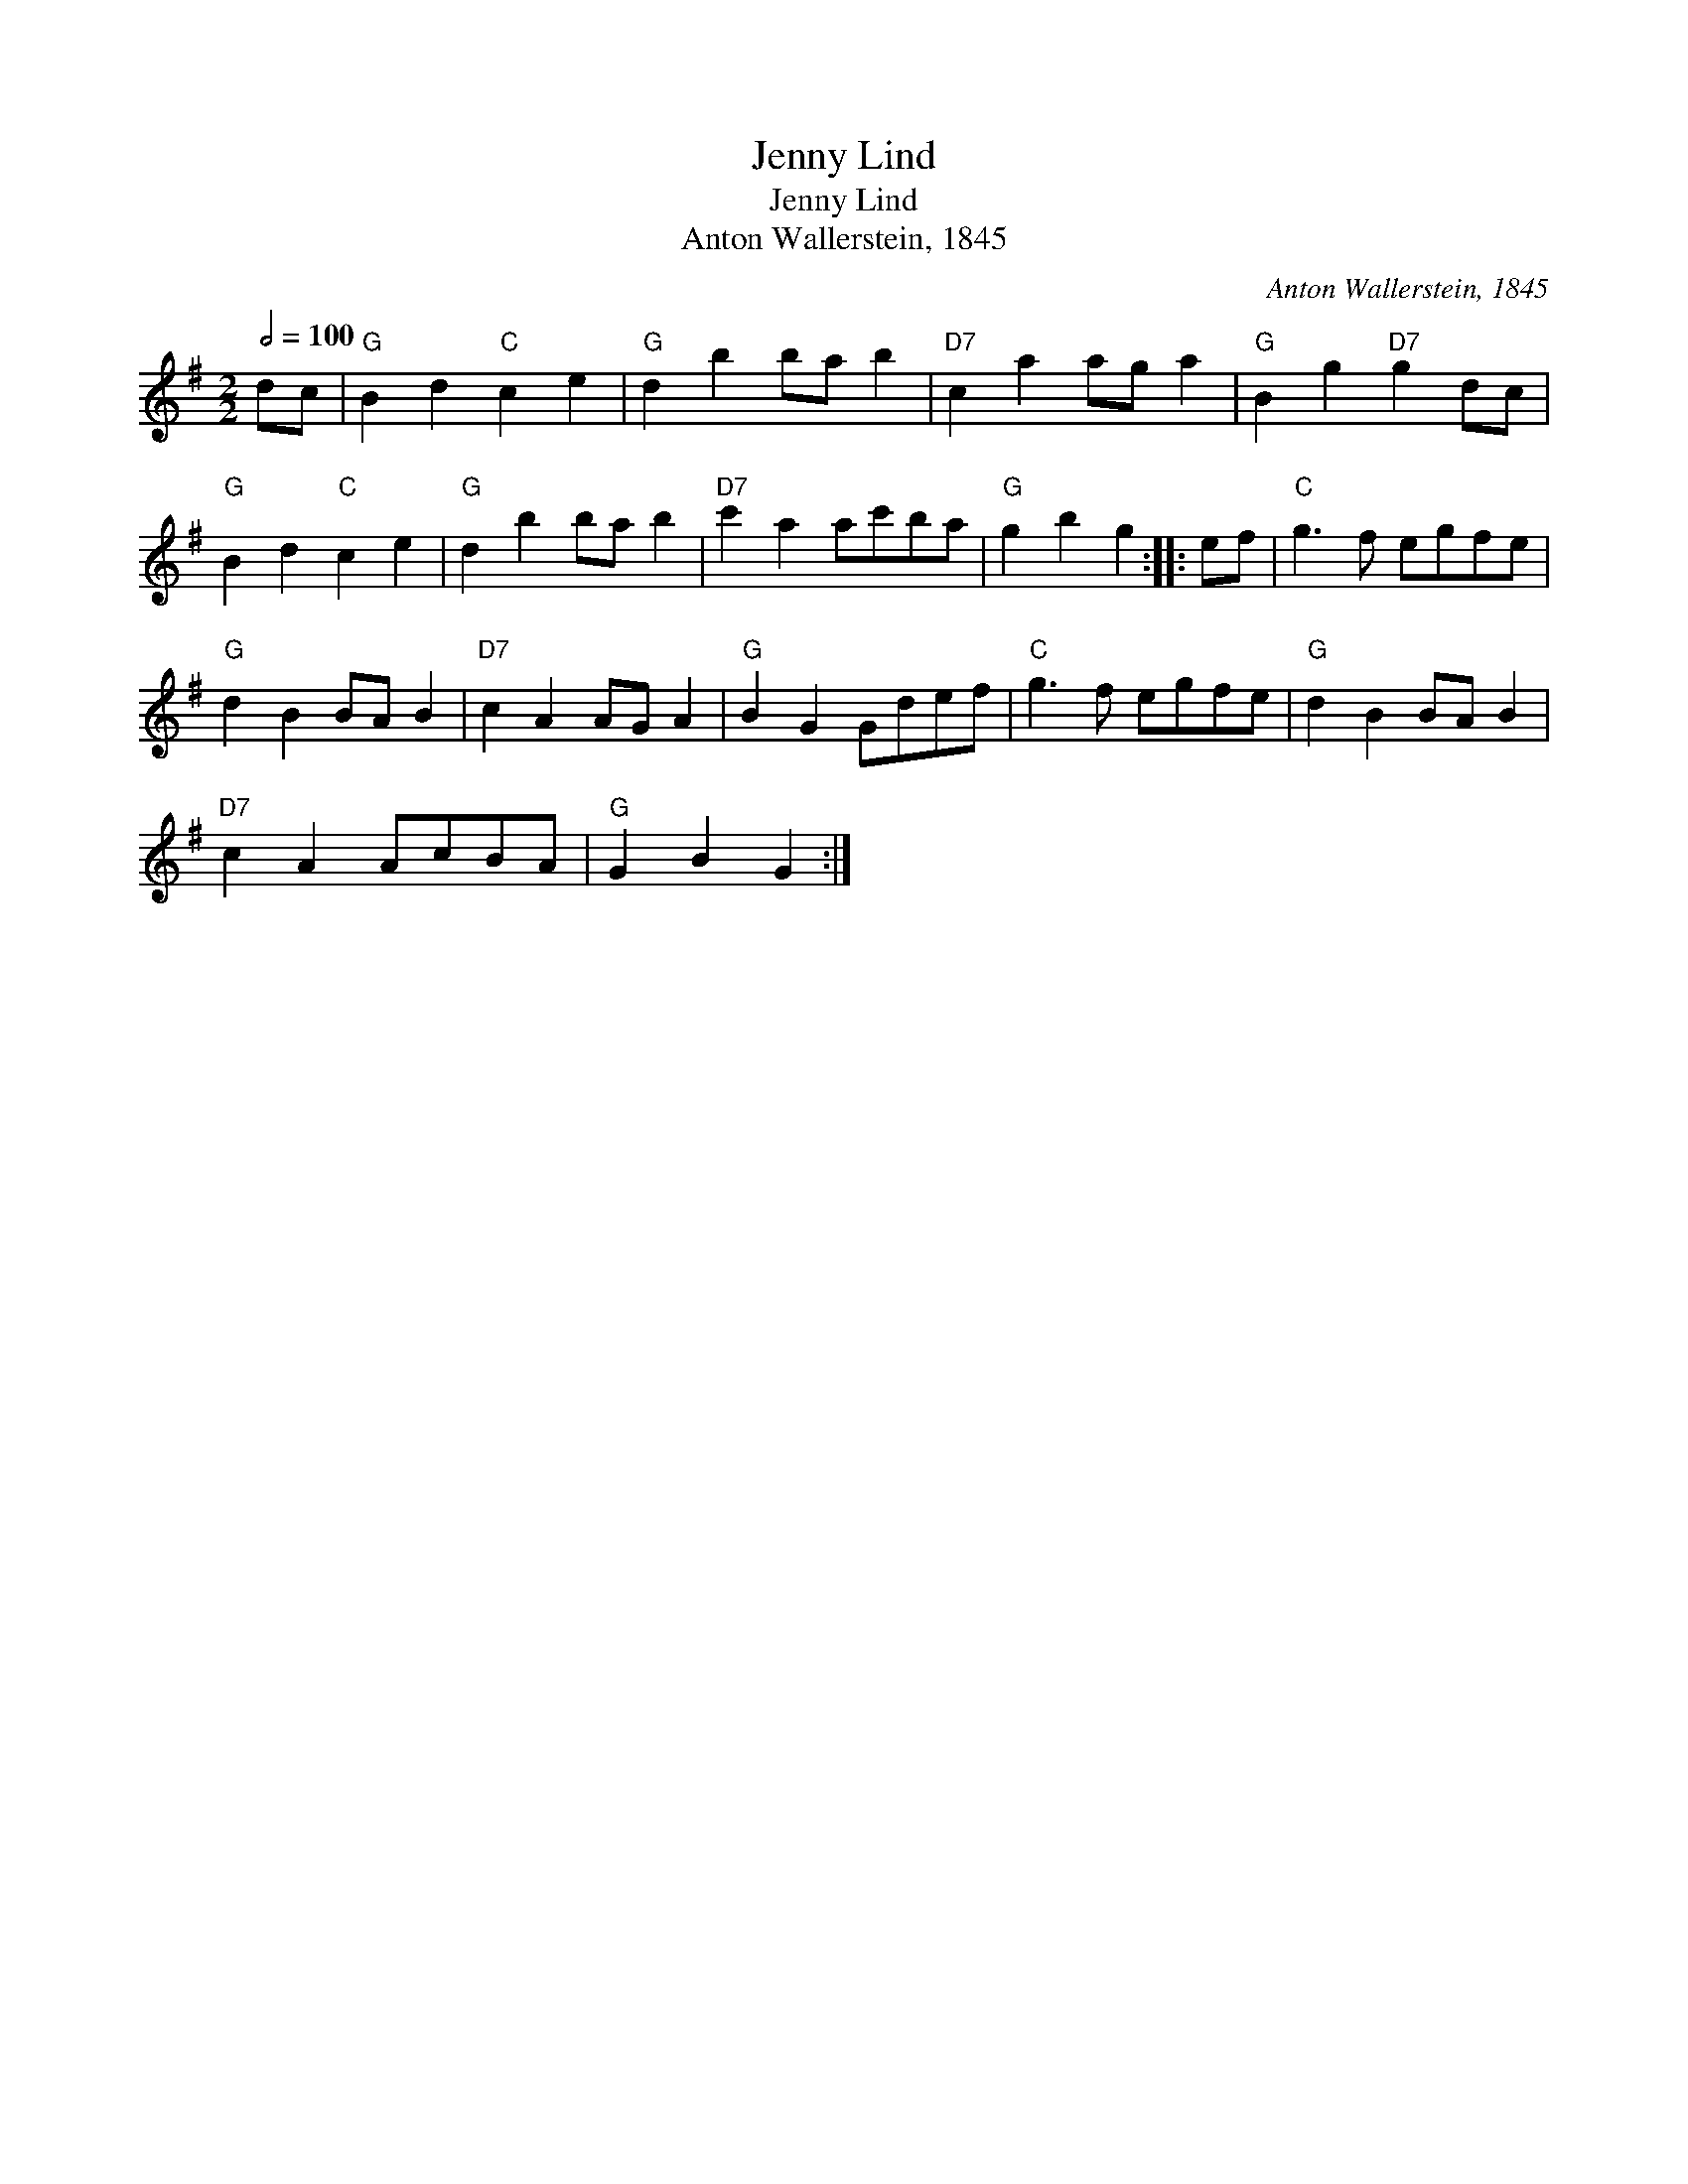 X:1
T:Jenny Lind
T:Jenny Lind
T:Anton Wallerstein, 1845
C:Anton Wallerstein, 1845
L:1/8
Q:1/2=100
M:2/2
K:G
V:1 treble 
V:1
 dc |"G" B2 d2"C" c2 e2 |"G" d2 b2 ba b2 |"D7" c2 a2 ag a2 |"G" B2 g2"D7" g2 dc | %5
"G" B2 d2"C" c2 e2 |"G" d2 b2 ba b2 |"D7" c'2 a2 ac'ba |"G" g2 b2 g2 :: ef |"C" g3 f egfe | %11
"G" d2 B2 BA B2 |"D7" c2 A2 AG A2 |"G" B2 G2 Gdef |"C" g3 f egfe |"G" d2 B2 BA B2 | %16
"D7" c2 A2 AcBA |"G" G2 B2 G2 :| %18

